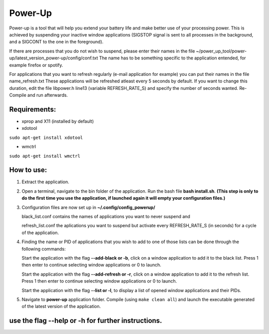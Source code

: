 =========
Power-Up
=========

Power-up is a tool that will help you extend your battery life and make better use of your processing power. This is achieved by suspending your inactive window applications (SIGSTOP signal is sent to all processes in the background, and a SIGCONT to the one in the foreground).

If there are processes that you do not wish to suspend, please enter their names in the file ~/power_up_tool/power-up/latest_version_power-up/config/conf.txt
The name has to be something specific to the application entended, for example firefox or spotify.

For applications that you want to refresh regularly (e-mail application for example) you can put their names in the file name_refresh.txt
These applications will be refreshed atleast every 5 seconds by default. If you want to change this duration, edit the file libpower.h line13 (variable REFRESH_RATE_S) and specify the number of seconds wanted. Re-Compile and run afterwards.

-------------
Requirements:
-------------

* xprop and X11 (installed by default)
  
* xdotool

.. code:: sh

``sudo apt-get install xdotool``

* wmctrl

.. code:: sh

``sudo apt-get install wmctrl``

-----------
How to use:
-----------

1. Extract the application.

2. Open a terminal, navigate to the bin folder of the application. Run the bash file **bash install.sh**. **(This step is only to do the first time you use the application, if launched again it will empty your configuration files.)**
   
3. Configuration files are now set up in **~/.config/config_powerup/**
   
   black_list.conf contains the names of applications you want to never suspend and
   
   refresh_list.conf the aplications you want to suspend but activate every REFRESH_RATE_S (in seconds) for a cycle of the application.
   
4. Finding the name or PID of applications that you wish to add to one of those lists can be done through the following commands:

   Start the application with the flag **--add-black or -b**, click on a window application to add it to the black list. Press 1 then enter to continue selecting window applications or 0 to launch.

   Start the application with the flag **--add-refresh or -r**, click on a window application to add it to the refresh list. Press 1 then enter to continue selecting window applications or 0 to launch.

   Start the application with the flag **--list or -l**, to display a list of opened window applications and their PIDs.  

5. Navigate to **power-up** application folder. Compile (using ``make clean all``) and launch the executable generated of the latest version of the application.



---------------------------------------------------
use the flag --help or -h for further instructions.
---------------------------------------------------
